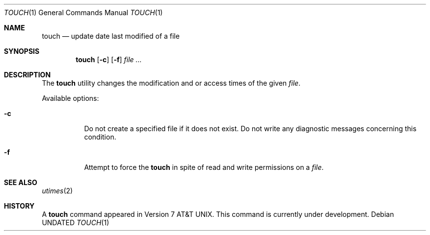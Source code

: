 .\" Copyright (c) 1991 Regents of the University of California.
.\" All rights reserved.
.\"
.\" %sccs.include.redist.man%
.\"
.\"     @(#)touch.1	6.3 (Berkeley) 4/23/91
.\"
.Dd 
.Dt TOUCH 1
.Os
.Sh NAME
.Nm touch
.Nd update date last modified of a file
.Sh SYNOPSIS
.Nm touch
.Op Fl c
.Op Fl f
.Ar file ...
.Sh DESCRIPTION
The
.Nm touch
utility
changes the modification and or access times
of the given
.Ar file .
.Pp
Available options:
.Bl -tag -width Ds
.It Fl c
Do not create a specified file if it does not exist.
Do not write any diagnostic messages concerning this
condition.
.It Fl f
Attempt to force the
.Nm touch
in spite of read and write permissions on a
.Ar file .
.Sh SEE ALSO
.Xr utimes 2
.Sh HISTORY
A
.Nm
command appeared in
.At v7 .
This command is
.Ud .
